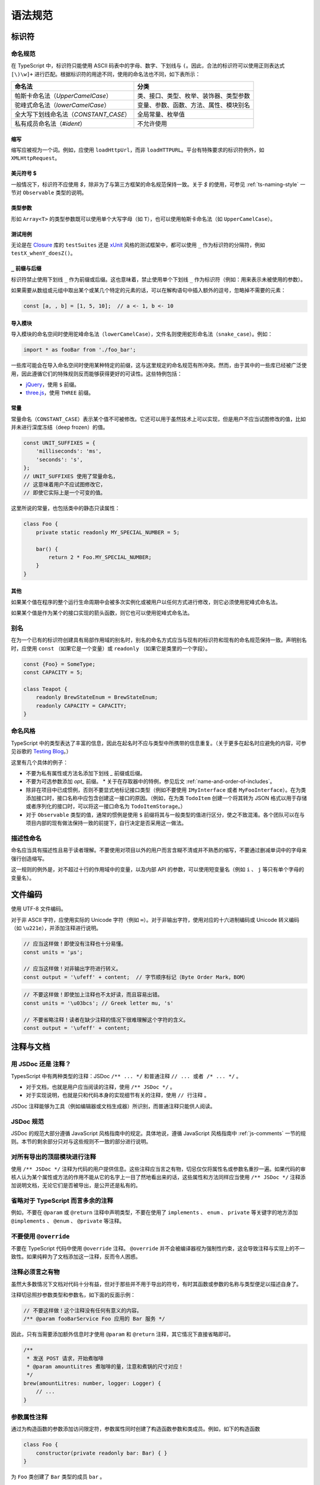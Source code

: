 语法规范
################################################################################

.. _ts-identifiers:

标识符
********************************************************************************

.. _ts-naming:

命名规范
================================================================================

在 TypeScript 中，标识符只能使用 ASCII 码表中的字母、数字、下划线与 ``(``。因此，合法的标识符可以使用正则表达式 ``[\)\w]+`` 进行匹配。根据标识符的用途不同，使用的命名法也不同，如下表所示：

======================================== ========================================
命名法                                                      分类
======================================== ========================================
帕斯卡命名法（`UpperCamelCase`）                类、接口、类型、枚举、装饰器、类型参数
驼峰式命名法（`lowerCamelCase`）                变量、参数、函数、方法、属性、模块别名
全大写下划线命名法（`CONSTANT_CASE`）                     全局常量、枚举值
私有成员命名法（`#ident`）                                  不允许使用
======================================== ========================================

.. _ts-abbreviations:

缩写
--------------------------------------------------------------------------------

缩写应被视为一个词。例如，应使用 ``loadHttpUrl``，而非 ``loadHTTPURL``。平台有特殊要求的标识符例外，如 ``XMLHttpRequest``。

.. _ts-dollar-sign:

美元符号 \$
--------------------------------------------------------------------------------

一般情况下，标识符不应使用 `$`，除非为了与第三方框架的命名规范保持一致。关于 `$` 的使用，可参见 :ref:`ts-naming-style` 一节对 ``Observable`` 类型的说明。

.. _ts-type-parameters:

类型参数
--------------------------------------------------------------------------------

形如 ``Array<T>`` 的类型参数既可以使用单个大写字母（如 ``T``），也可以使用帕斯卡命名法（如 ``UpperCamelCase``）。

.. _ts-test-names:

测试用例
--------------------------------------------------------------------------------

无论是在 `Closure <https://github.com/google/closure-library>`_ 库的 ``testSuites`` 还是 `xUnit <https://xunit.net/>`_ 风格的测试框架中，都可以使用 ``_`` 作为标识符的分隔符，例如 ``testX_whenY_doesZ()``。

.. _ts-underscore-prefix-suffix:

``_`` 前缀与后缀
--------------------------------------------------------------------------------

标识符禁止使用下划线 ``_`` 作为前缀或后缀。这也意味着，禁止使用单个下划线 ``_`` 作为标识符（例如：用来表示未被使用的参数）。

如果需要从数组或元组中取出某个或某几个特定的元素的话，可以在解构语句中插入额外的逗号，忽略掉不需要的元素：

.. code-block:: typescript

    const [a, , b] = [1, 5, 10];  // a <- 1, b <- 10

.. _ts-imports:

导入模块
--------------------------------------------------------------------------------

导入模块的命名空间时使用驼峰命名法（``lowerCamelCase``），文件名则使用蛇形命名法（``snake_case``）。例如：

.. code-block:: typescript

    import * as fooBar from './foo_bar';

一些库可能会在导入命名空间时使用某种特定的前缀，这与这里规定的命名规范有所冲突。然而，由于其中的一些库已经被广泛使用，因此遵循它们的特殊规则反而能够获得更好的可读性。这些特例包括：

* `jQuery <https://jquery.com/>`_，使用 ``$`` 前缀。
* `three.js <https://threejs.org/>`_，使用 ``THREE`` 前缀。

.. _ts-constants:

常量
--------------------------------------------------------------------------------

常量命名（``CONSTANT_CASE``）表示某个值不可被修改。它还可以用于虽然技术上可以实现，但是用户不应当试图修改的值，比如并未进行深度冻结（deep frozen）的值。

.. code-block:: typescript

    const UNIT_SUFFIXES = {
        'milliseconds': 'ms',
        'seconds': 's',
    };
    // UNIT_SUFFIXES 使用了常量命名，
    // 这意味着用户不应试图修改它，
    // 即使它实际上是一个可变的值。

这里所说的常量，也包括类中的静态只读属性：

.. code-block:: typescript

    class Foo {
        private static readonly MY_SPECIAL_NUMBER = 5;

        bar() {
            return 2 * Foo.MY_SPECIAL_NUMBER;
        }
    }

.. _ts-others:

其他
--------------------------------------------------------------------------------

如果某个值在程序的整个运行生命周期中会被多次实例化或被用户以任何方式进行修改，则它必须使用驼峰式命名法。

如果某个值是作为某个的接口实现的箭头函数，则它也可以使用驼峰式命名法。

.. _ts-aliases:

别名
================================================================================

在为一个已有的标识符创建具有局部作用域的别名时，别名的命名方式应当与现有的标识符和现有的命名规范保持一致。声明别名时，应使用 ``const`` （如果它是一个变量）或 ``readonly`` （如果它是类里的一个字段）。

.. code-block:: typescript

    const {Foo} = SomeType;
    const CAPACITY = 5;

    class Teapot {
        readonly BrewStateEnum = BrewStateEnum;
        readonly CAPACITY = CAPACITY;
    }

.. _ts-naming-style:

命名风格
================================================================================

TypeScript 中的类型表达了丰富的信息，因此在起名时不应与类型中所携带的信息重复。（关于更多在起名时应避免的内容，可参见谷歌的 `Testing Blog <https://testing.googleblog.com/2017/10/code-health-identifiernamingpostforworl.html>`_。）

这里有几个具体的例子：

* 不要为私有属性或方法名添加下划线 `_` 前缀或后缀。
* 不要为可选参数添加 `opt_` 前缀。
  * 关于在存取器中的特例，参见后文 :ref:`name-and-order-of-includes`。
* 除非在项目中已成惯例，否则不要显式地标记接口类型（例如不要使用 ``IMyInterface`` 或者 ``MyFooInterface``）。在为类添加接口时，接口名称中应包含创建这一接口的原因。（例如，在为类 ``TodoItem`` 创建一个将其转为 JSON 格式以用于存储或者序列化的接口时，可以将这一接口命名为 ``TodoItemStorage``。）
* 对于 ``Observable`` 类型的值，通常的惯例是使用 ``$`` 前缀将其与一般类型的值进行区分，使之不致混淆。各个团队可以在与项目内部的现有做法保持一致的前提下，自行决定是否采用这一做法。

.. _ts-descriptive-names:

描述性命名
================================================================================

命名应当具有描述性且易于读者理解。不要使用对项目以外的用户而言含糊不清或并不熟悉的缩写，不要通过删减单词中的字母来强行创造缩写。

这一规则的例外是，对不超过十行的作用域中的变量，以及内部 API 的参数，可以使用短变量名（例如 ``i`` 、 ``j`` 等只有单个字母的变量名）。

.. _ts-file-encoding:

文件编码
********************************************************************************

使用 UTF-8 文件编码。

对于非 ASCII 字符，应使用实际的 Unicode 字符（例如 ``∞``）。对于非输出字符，使用对应的十六进制编码或 Unicode 转义编码（如 ``\u221e``），并添加注释进行说明。

.. code-block:: typescript

    // 应当这样做！即使没有注释也十分易懂。
    const units = 'μs';

    // 应当这样做！对非输出字符进行转义。
    const output = '\ufeff' + content;  // 字节顺序标记（Byte Order Mark，BOM）

.. code-block:: typescript

    // 不要这样做！即使加上注释也不太好读，而且容易出错。
    const units = '\u03bcs'; // Greek letter mu, 's'

    // 不要省略注释！读者在缺少注释的情况下很难理解这个字符的含义。
    const output = '\ufeff' + content;

.. _ts-comments-documentation:

注释与文档
********************************************************************************

.. _ts-jsdoc-vs-comments:

用 JSDoc 还是 注释？
================================================================================

TypesScript 中有两种类型的注释：JSDoc ``/** ... */`` 和普通注释 ``// ... 或者 /* ... */`` 。

* 对于文档，也就是用户应当阅读的注释，使用 ``/** JSDoc */`` 。
* 对于实现说明，也就是只和代码本身的实现细节有关的注释，使用 ``// 行注释`` 。

JSDoc 注释能够为工具（例如编辑器或文档生成器）所识别，而普通注释只能供人阅读。

.. _ts-jsdoc-rules-follow-the-js-style:

JSDoc 规范
================================================================================

JSDoc 的规范大部分遵循 JavaScript 风格指南中的规定。具体地说，遵循 JavaScript 风格指南中 :ref:`js-comments` 一节的规则。本节的剩余部分只对与这些规则不一致的部分进行说明。

.. _ts-document-all-top-level-exports-of-modules:

对所有导出的顶层模块进行注释
================================================================================

使用 ``/** JSDoc */`` 注释为代码的用户提供信息。这些注释应当言之有物，切忌仅仅将属性名或参数名重抄一遍。如果代码的审核人认为某个属性或方法的作用不能从它的名字上一目了然地看出来的话，这些属性和方法同样应当使用 ``/** JSDoc */`` 注释添加说明文档，无论它们是否被导出，是公开还是私有的。

.. _ts-omit-comments-that-are-redundant-with-ts:

省略对于 TypeScript 而言多余的注释
================================================================================

例如，不要在 ``@param`` 或 ``@return`` 注释中声明类型，不要在使用了 ``implements`` 、 ``enum`` 、 ``private`` 等关键字的地方添加 ``@implements`` 、 ``@enum`` 、 ``@private`` 等注释。

.. _ts-do-not-use-override:

不要使用 ``@override``
================================================================================

不要在 TypeScript 代码中使用 ``@override`` 注释。 ``@override`` 并不会被编译器视为强制性约束，这会导致注释与实现上的不一致性。如果纯粹为了文档添加这一注释，反而令人困惑。

.. _ts-make-comments-that-actually-add-information:

注释必须言之有物
================================================================================

虽然大多数情况下文档对代码十分有益，但对于那些并不用于导出的符号，有时其函数或参数的名称与类型便足以描述自身了。

注释切忌照抄参数类型和参数名，如下面的反面示例：

.. code-block:: typescript

    // 不要这样做！这个注释没有任何有意义的内容。
    /** @param fooBarService Foo 应用的 Bar 服务 */

因此，只有当需要添加额外信息时才使用 ``@param`` 和 ``@return`` 注释，其它情况下直接省略即可。

.. code-block:: typescript

    /**
     * 发送 POST 请求，开始煮咖啡
     * @param amountLitres 煮咖啡的量，注意和煮锅的尺寸对应！
     */
    brew(amountLitres: number, logger: Logger) {
        // ...
    }

.. _ts-parameter-property-comments:

参数属性注释
================================================================================

通过为构造函数的参数添加访问限定符，参数属性同时创建了构造函数参数和类成员。例如，如下的构造函数

.. code-block:: typescript

    class Foo {
        constructor(private readonly bar: Bar) { }
    }

为 ``Foo`` 类创建了 ``Bar`` 类型的成员 ``bar`` 。

如果要为这些成员添加文档，应使用 JSDoc 的 ``@param`` 注释，这样编辑器会在调用构造函数和访问属性时显示对应的文档描述信息。

.. code-block:: typescript

    /** 这个类演示了如何为参数属性添加文档 */
    class ParamProps {
        /**
         * @param percolator 煮咖啡所用的咖啡壶。
         * @param beans 煮咖啡所用的咖啡豆。
         */
        constructor(
            private readonly percolator: Percolator,
            private readonly beans: CoffeeBean[]) {}
    }


.. code-block:: typescript

    /** 这个类演示了如何为普通成员添加文档 */
    class OrdinaryClass {
        /** 下次调用 brew() 时所用的咖啡豆。 */
        nextBean: CoffeeBean;

        constructor(initialBean: CoffeeBean) {
            this.nextBean = initialBean;
        }
    }

.. _ts-comments-when-calling-a-function:

函数调用注释
================================================================================

如果有需要，可以在函数的调用点使用行内的 ``/* 块注释 */`` 为参数添加文档，或者使用字面量对象为参数添加名称并在函数声明中进行解构。注释的格式和位置没有明确的规定。

.. code-block:: typescript

    // 使用行内块注释为难以理解的参数添加说明：
    new Percolator().brew(/* amountLitres= */ 5);

    // 或者使用字面量对象为参数命名，并在函数 brew 的声明中将参数解构：
    new Percolator().brew({amountLitres: 5});


.. code-block:: typescript

    /** 一个古老的咖啡壶 {@link CoffeeBrewer} */
    export class Percolator implements CoffeeBrewer {
        /**
         * 煮咖啡。
         * @param amountLitres 煮咖啡的量，注意必须和煮锅的尺寸对应！
         */
        brew(amountLitres: number) {
            // 这个实现煮出来的咖啡味道差极了，不管了。
            // TODO(b/12345): 优化煮咖啡的过程。
        }
    }

.. _ts-place-documentation-prior-to-decorators:

将文档置于装饰器之前
================================================================================

文档、方法或者属性如果同时具有装饰器（例如 ``@Component``）和 JSDoc 注释，应当将 JSDoc 置于装饰器之前。

禁止将 JSDoc 置于装饰器和被装饰的对象之间。

.. code-block:: typescript

    // 不要这样做！JSDoc 被放在装饰器 @Component 和类 FooComponent 中间了！
    @Component({
        selector: 'foo',
        template: 'bar',
    })
    /** 打印 "bar" 的组件。 */
    export class FooComponent {}

应当将 JSDoc 置于装饰器之前。

.. code-block:: typescript

    /** 打印 "bar" 的组件。 */
    @Component({
        selector: 'foo',
        template: 'bar',
    })
    export class FooComponent {}
